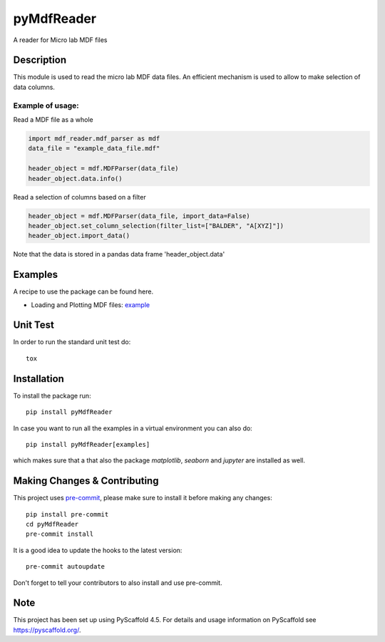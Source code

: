===========
pyMdfReader
===========


A reader for Micro lab MDF files


Description
===========

This module is used to read the micro lab MDF data files. An efficient mechanism is used to allow to make
selection   of data columns.

Example of usage:
-----------------

Read a MDF file as a whole

.. code:: python

    import mdf_reader.mdf_parser as mdf
    data_file = "example_data_file.mdf"

    header_object = mdf.MDFParser(data_file)
    header_object.data.info()

Read a selection of columns based on a filter

.. code:: python

    header_object = mdf.MDFParser(data_file, import_data=False)
    header_object.set_column_selection(filter_list=["BALDER", "A[XYZ]"])
    header_object.import_data()

Note that the data is stored in a pandas data frame 'header_object.data'


Examples
========

A recipe to use the package can be found here.

.. _example: html:: example/example_mdf_reader.html

* Loading and Plotting MDF files: example_

Unit Test
=========
In order to run the standard unit test do::

    tox

Installation
============

To install the package run::

    pip install pyMdfReader

In case you want to run all the examples in a virtual environment you can also do::

    pip install pyMdfReader[examples]

which makes sure that a that also the package *matplotlib*, *seaborn* and *jupyter* are
installed as well.

Making Changes & Contributing
=============================

This project uses `pre-commit`_, please make sure to install it before making any
changes::

    pip install pre-commit
    cd pyMdfReader
    pre-commit install

It is a good idea to update the hooks to the latest version::

    pre-commit autoupdate

Don't forget to tell your contributors to also install and use pre-commit.

.. _pre-commit: https://pre-commit.com/

Note
====

This project has been set up using PyScaffold 4.5. For details and usage
information on PyScaffold see https://pyscaffold.org/.
